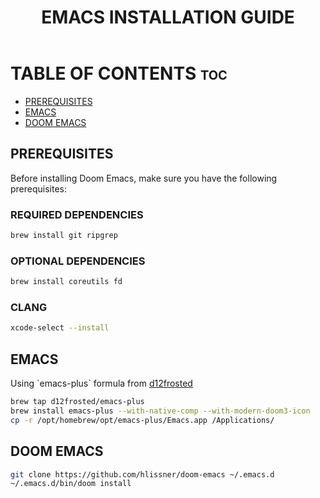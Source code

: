 #+TITLE: EMACS INSTALLATION GUIDE

* TABLE OF CONTENTS :toc:
  - [[#prerequisites][PREREQUISITES]]
  - [[#emacs][EMACS]]
  - [[#doom-emacs][DOOM EMACS]]

** PREREQUISITES
Before installing Doom Emacs, make sure you have the following prerequisites:

*** REQUIRED DEPENDENCIES
#+begin_src sh
brew install git ripgrep
#+end_src

*** OPTIONAL DEPENDENCIES
#+begin_src sh
brew install coreutils fd
#+end_src

*** CLANG
#+begin_src sh
xcode-select --install
#+end_src

** EMACS
Using `emacs-plus` formula from [[https://github.com/d12frosted/homebrew-emacs-plus#emacs-29-and-emacs-30][d12frosted]]
#+begin_src sh
brew tap d12frosted/emacs-plus
brew install emacs-plus --with-native-comp --with-modern-doom3-icon
cp -r /opt/homebrew/opt/emacs-plus/Emacs.app /Applications/
#+end_src

** DOOM EMACS
#+begin_src sh
git clone https://github.com/hlissner/doom-emacs ~/.emacs.d
~/.emacs.d/bin/doom install
#+end_src
